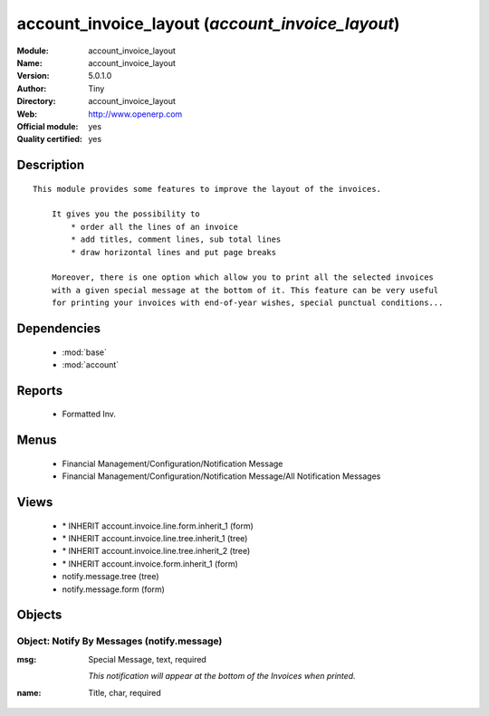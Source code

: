 
.. module:: account_invoice_layout
    :synopsis: account_invoice_layout (Official, Quality Certified)
    :noindex:
.. 

.. raw:: html

    <link rel="stylesheet" href="../_static/hide_objects_in_sidebar.css" type="text/css" />

account_invoice_layout (*account_invoice_layout*)
=================================================
:Module: account_invoice_layout
:Name: account_invoice_layout
:Version: 5.0.1.0
:Author: Tiny
:Directory: account_invoice_layout
:Web: http://www.openerp.com
:Official module: yes
:Quality certified: yes

Description
-----------

::

  This module provides some features to improve the layout of the invoices.
  
      It gives you the possibility to
          * order all the lines of an invoice
          * add titles, comment lines, sub total lines
          * draw horizontal lines and put page breaks
  
      Moreover, there is one option which allow you to print all the selected invoices 
      with a given special message at the bottom of it. This feature can be very useful 
      for printing your invoices with end-of-year wishes, special punctual conditions...

Dependencies
------------

 * :mod:`base`
 * :mod:`account`

Reports
-------

 * Formatted Inv.

Menus
-------

 * Financial Management/Configuration/Notification Message
 * Financial Management/Configuration/Notification Message/All Notification Messages

Views
-----

 * \* INHERIT account.invoice.line.form.inherit_1 (form)
 * \* INHERIT account.invoice.line.tree.inherit_1 (tree)
 * \* INHERIT account.invoice.line.tree.inherit_2 (tree)
 * \* INHERIT account.invoice.form.inherit_1 (form)
 * notify.message.tree (tree)
 * notify.message.form (form)


Objects
-------

Object: Notify By Messages (notify.message)
###########################################



:msg: Special Message, text, required

    *This notification will appear at the bottom of the Invoices when printed.*



:name: Title, char, required



